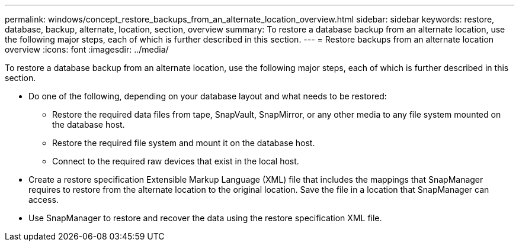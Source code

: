 ---
permalink: windows/concept_restore_backups_from_an_alternate_location_overview.html
sidebar: sidebar
keywords: restore, database, backup, alternate, location, section, overview
summary: To restore a database backup from an alternate location, use the following major steps, each of which is further described in this section.
---
= Restore backups from an alternate location overview
:icons: font
:imagesdir: ../media/

[.lead]
To restore a database backup from an alternate location, use the following major steps, each of which is further described in this section.

* Do one of the following, depending on your database layout and what needs to be restored:
 ** Restore the required data files from tape, SnapVault, SnapMirror, or any other media to any file system mounted on the database host.
 ** Restore the required file system and mount it on the database host.
 ** Connect to the required raw devices that exist in the local host.
* Create a restore specification Extensible Markup Language (XML) file that includes the mappings that SnapManager requires to restore from the alternate location to the original location. Save the file in a location that SnapManager can access.
* Use SnapManager to restore and recover the data using the restore specification XML file.
